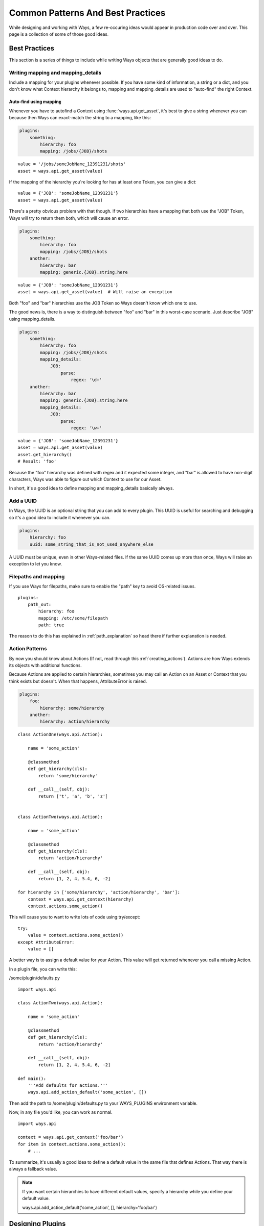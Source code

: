 Common Patterns And Best Practices
==================================

While designing and working with Ways, a few re-occuring ideas would appear in
production code over and over. This page is a collection of some of those
good ideas.


Best Practices
--------------

This section is a series of things to include while writing Ways objects that
are generally good ideas to do.


Writing mapping and mapping_details
+++++++++++++++++++++++++++++++++++

Include a mapping for your plugins whenever possible. If you have some kind
of information, a string or a dict, and you don't know what Context hierarchy
it belongs to, mapping and mapping_details are used to "auto-find" the right
Context.

Auto-find using mapping
***********************

Whenever you have to autofind a Context using :func:`ways.api.get_asset`, it's
best to give a string whenever you can because then Ways can exact-match the
string to a mapping, like this:

.. code-block :: yaml

    plugins:
        something:
            hierarchy: foo
            mapping: /jobs/{JOB}/shots

::

    value = '/jobs/someJobName_12391231/shots'
    asset = ways.api.get_asset(value)

If the mapping of the hierarchy you're looking for has at least one Token, you
can give a dict:

::

    value = {'JOB': 'someJobName_12391231'}
    asset = ways.api.get_asset(value)

There's a pretty obvious problem with that though. If two hierarchies have a
mapping that both use the "JOB" Token, Ways will try to return them both, which
will cause an error.

.. code-block :: yaml

    plugins:
        something:
            hierarchy: foo
            mapping: /jobs/{JOB}/shots
        another:
            hierarchy: bar
            mapping: generic.{JOB}.string.here

::

    value = {'JOB': 'someJobName_12391231'}
    asset = ways.api.get_asset(value)  # Will raise an exception

Both "foo" and "bar" hierarchies use the JOB Token so Ways doesn't know which
one to use.

The good news is, there is a way to distinguish between "foo" and "bar" in this
worst-case scenario. Just describe "JOB" using mapping_details.

.. code-block :: yaml

    plugins:
        something:
            hierarchy: foo
            mapping: /jobs/{JOB}/shots
            mapping_details:
                JOB:
                    parse:
                        regex: '\d+'
        another:
            hierarchy: bar
            mapping: generic.{JOB}.string.here
            mapping_details:
                JOB:
                    parse:
                        regex: '\w+'

::

    value = {'JOB': 'someJobName_12391231'}
    asset = ways.api.get_asset(value)
    asset.get_hierarchy()
    # Result: 'foo'

Because the "foo" hierarchy was defined with regex and it expected some integer,
and "bar" is allowed to have non-digit characters, Ways was able to figure out
which Context to use for our Asset.

In short, it's a good idea to define mapping and mapping_details basically always.


Add a UUID
++++++++++

In Ways, the UUID is an optional string that you can add to every plugin. This
UUID is useful for searching and debugging so it's a good idea to include it
whenever you can.

.. code-block :: yaml

    plugins:
        hierarchy: foo
        uuid: some_string_that_is_not_used_anywhere_else


A UUID must be unique, even in other Ways-related files. If the same UUID comes
up more than once, Ways will raise an exception to let you know.


Filepaths and mapping
+++++++++++++++++++++

If you use Ways for filepaths, make sure to enable the "path" key
to avoid OS-related issues.

::

    plugins:
        path_out:
            hierarchy: foo
            mapping: /etc/some/filepath
            path: true

The reason to do this has explained in
:ref:`path_explanation` so head there if further explanation is needed.


Action Patterns
+++++++++++++++

By now you should know about Actions (If not, read through this :ref:`creating_actions`).
Actions are how Ways extends its objects with additional functions.

Because Actions are applied to certain hierarchies, sometimes you may call an
Action on an Asset or Context that you think exists but doesn't.
When that happens, AttributeError is raised.

.. code-block :: yaml

    plugins:
        foo:
            hierarchy: some/hierarchy
        another:
            hierarchy: action/hierarchy

::

    class ActionOne(ways.api.Action):

        name = 'some_action'

        @classmethod
        def get_hierarchy(cls):
            return 'some/hierarchy'

        def __call__(self, obj):
            return ['t', 'a', 'b', 'z']


    class ActionTwo(ways.api.Action):

        name = 'some_action'

        @classmethod
        def get_hierarchy(cls):
            return 'action/hierarchy'

        def __call__(self, obj):
            return [1, 2, 4, 5.4, 6, -2]

    for hierarchy in ['some/hierarchy', 'action/hierarchy', 'bar']:
        context = ways.api.get_context(hierarchy)
        context.actions.some_action()

This will cause you to want to write lots of code using try/except:

::

    try:
        value = context.actions.some_action()
    except AttributeError:
        value = []

A better way is to assign a default value for your Action.
This value will get returned whenever you call a missing Action.

In a plugin file, you can write this:

/some/plugin/defaults.py

::

    import ways.api

    class ActionTwo(ways.api.Action):

        name = 'some_action'

        @classmethod
        def get_hierarchy(cls):
            return 'action/hierarchy'

        def __call__(self, obj):
            return [1, 2, 4, 5.4, 6, -2]

    def main():
        '''Add defaults for actions.'''
        ways.api.add_action_default('some_action', [])

Then add the path to /some/plugin/defaults.py to your WAYS_PLUGINS environment
variable.

Now, in any file you'd like, you can work as normal.

::

    import ways.api

    context = ways.api.get_context('foo/bar')
    for item in context.actions.some_action():
        # ...

To summarize, it's usually a good idea to define a default value in the same
file that defines Actions. That way there is always a fallback value.

.. note ::

    If you want certain hierarchies to have different default values, specify
    a hierarchy while you define your default value.

    ways.api.add_action_default('some_action', [], hierarchy='foo/bar')


Designing Plugins
-----------------

Appending vs Defining
+++++++++++++++++++++

It's mentioned in several other pages such as :ref:`path_explanation` and
:ref:`appending_plugins` but you have 3 options to add information to
hierarchies. You can either just add the information to the original plugin or
append to it, using another absolute plugin or a relative plugin.

.. code-block :: yaml

    plugins:
        root:
            hierarchy: foo
        another:
            hierarchy: bar
            mapping: a_mapping
        absolute_append:
            hierarchy: foo
            data:
                something_to_add: here
        relative_append:
            hierarchy: ''
            mapping: something
            path: true
            uses:
                - foo
                - bar

In this example, the "absolute_append" plugin will append to "root" and
"relative_append" appends to "root" and "another" at once. If you need better
control over your plugins, using absolute appends will tend to be a very clear,
simple way to do it. If you need to make a broad change to many plugins at
once, relative appends make more sense to do since you can specify many plugins
and add information all in one plugin.

Relative appends have one problem though - you can't customize what gets
appended to both hierarchies.

In the above example, mapping and path are both appending onto "root" and "another".
But say for example you only wanted mapping to append to "root" and not to
"another"? It's not possible - you'd have to split the relative plugin into
two relative plugins. At that point, you might as well use absolute appends.

It's a balancing act and you'll find yourself gravitating to one style or another.

.. _asset_swapping:

Asset Swapping
--------------

Ways comes with an object called Asset (:class:`ways.api.Asset`) that is used
for basic asset management. If you have your own classes that you'd prefer to
use instead, adding those objects to Ways is fairly simple.

Register A Custom Class
+++++++++++++++++++++++

An generic Ways Asset expects at least two arguments, the object that
represents the information to pass to the Asset and the Context that does with
that that information. The Context is optional, as mentioned before.

::

    info = {'foo': 'bar'}
    context = 'some/thing/context'
    ways.api.get_asset(info, context)

If you have a class that takes two or more arguments, you can use that class
directly in place of an Asset.

::

    import ways.api

    class SomeNewAssetClass(object):

        '''Some class that will take the place of our Asset.'''

        def __init__(self, info, context):
            '''Create the object.'''
            super(SomeNewAssetClass, self).__init__()
            self.context = context

        def example_method(self):
            '''Run some method.'''
            return 8

        def another_method(self):
            '''Run another method.'''
            return 'bar'
    context = ways.api.get_context('some/thing/context')
    ways.api.register_asset_class(SomeNewAssetClass, context)
    asset = ways.api.get_asset({'JOB': 'something'}, context='some/thing/context')
    asset.example_method()
    # Result: 8

If the class isn't designed to work with Ways or takes 0 or 1 arguments, you
can still use it. Just add an init function:

::

    import ways.api

    class SomeNewAssetClass(object):

        '''Some class that will take the place of our Asset.'''

        def __init__(self):
            '''Create the object.'''
            super(SomeNewAssetClass, self).__init__()

    def custom_init(*args, **kwargs):
        return SomeNewAssetClass()

    def main():
        '''Register a default Asset class for 'some/thing/context.'''
        context = ways.api.get_context('some/thing/context')
        ways.api.register_asset_class(
            SomeNewAssetClass, context=context, init=custom_init)

By default, you will need to register a class/init function for every hierarchy
that you want to swap. So if you had hierarchies like this, "some",
"some/other", "some/other/child", and "some/other/child/hierarchy" then you'd
need to register the custom class for all 4 hierarchies individually. If you're
prefer to register them for "this hierarchy and all its subhierarchies", set
children to True.

::

    ways.api.register_asset_class(SomeNewAssetClass, context='some', children=True)
